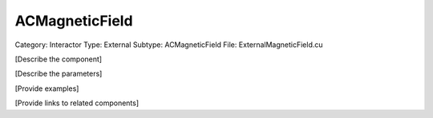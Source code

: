 ACMagneticField
----------------

Category: Interactor
Type: External
Subtype: ACMagneticField
File: ExternalMagneticField.cu

[Describe the component]

[Describe the parameters]

[Provide examples]

[Provide links to related components]
